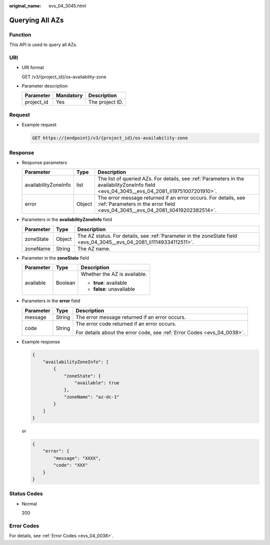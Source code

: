 :original_name: evs_04_3045.html

.. _evs_04_3045:

Querying All AZs
================

Function
--------

This API is used to query all AZs.

URI
---

-  URI format

   GET /v3/{project_id}/os-availability-zone

-  Parameter description

   ========== ========= ===============
   Parameter  Mandatory Description
   ========== ========= ===============
   project_id Yes       The project ID.
   ========== ========= ===============

Request
-------

-  Example request

   .. code-block:: text

      GET https://{endpoint}/v3/{project_id}/os-availability-zone

Response
--------

-  Response parameters

   +----------------------+--------+--------------------------------------------------------------------------------------------------------------------------------------------------+
   | Parameter            | Type   | Description                                                                                                                                      |
   +======================+========+==================================================================================================================================================+
   | availabilityZoneInfo | list   | The list of queried AZs. For details, see :ref:`Parameters in the availabilityZoneInfo field <evs_04_3045__evs_04_2081_li19751007201910>`.       |
   +----------------------+--------+--------------------------------------------------------------------------------------------------------------------------------------------------+
   | error                | Object | The error message returned if an error occurs. For details, see :ref:`Parameters in the error field <evs_04_3045__evs_04_2081_li0419202382514>`. |
   +----------------------+--------+--------------------------------------------------------------------------------------------------------------------------------------------------+

-  .. _evs_04_3045__evs_04_2081_li19751007201910:

   Parameters in the **availabilityZoneInfo** field

   +-----------+--------+----------------------------------------------------------------------------------------------------------------------+
   | Parameter | Type   | Description                                                                                                          |
   +===========+========+======================================================================================================================+
   | zoneState | Object | The AZ status. For details, see :ref:`Parameter in the zoneState field <evs_04_3045__evs_04_2081_li11149334112511>`. |
   +-----------+--------+----------------------------------------------------------------------------------------------------------------------+
   | zoneName  | String | The AZ name.                                                                                                         |
   +-----------+--------+----------------------------------------------------------------------------------------------------------------------+

-  .. _evs_04_3045__evs_04_2081_li11149334112511:

   Parameter in the **zoneState** field

   +-----------------------+-----------------------+------------------------------+
   | Parameter             | Type                  | Description                  |
   +=======================+=======================+==============================+
   | available             | Boolean               | Whether the AZ is available. |
   |                       |                       |                              |
   |                       |                       | -  **true**: available       |
   |                       |                       | -  **false**: unavailable    |
   +-----------------------+-----------------------+------------------------------+

-  .. _evs_04_3045__evs_04_2081_li0419202382514:

   Parameters in the **error** field

   +-----------------------+-----------------------+-------------------------------------------------------------------------+
   | Parameter             | Type                  | Description                                                             |
   +=======================+=======================+=========================================================================+
   | message               | String                | The error message returned if an error occurs.                          |
   +-----------------------+-----------------------+-------------------------------------------------------------------------+
   | code                  | String                | The error code returned if an error occurs.                             |
   |                       |                       |                                                                         |
   |                       |                       | For details about the error code, see :ref:`Error Codes <evs_04_0038>`. |
   +-----------------------+-----------------------+-------------------------------------------------------------------------+

-  Example response

   .. code-block::

      {
          "availabilityZoneInfo": [
              {
                  "zoneState": {
                      "available": true
                  },
                  "zoneName": "az-dc-1"
              }
          ]
      }

   or

   .. code-block::

      {
          "error": {
              "message": "XXXX",
              "code": "XXX"
          }
      }

Status Codes
------------

-  Normal

   200

Error Codes
-----------

For details, see :ref:`Error Codes <evs_04_0038>`.
